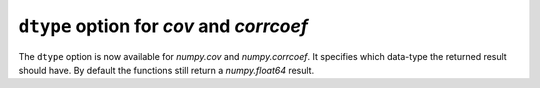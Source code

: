 ``dtype`` option for `cov` and `corrcoef`
----------------------------------------------------
The ``dtype`` option is now available for `numpy.cov` and `numpy.corrcoef`.
It specifies which data-type the returned result should have.
By default the functions still return a `numpy.float64` result.
